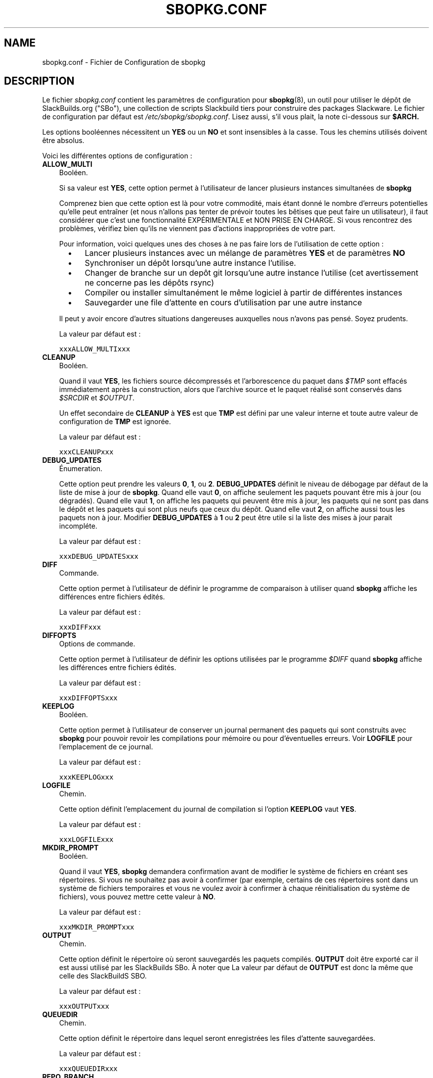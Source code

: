 .\"=====================================================================
.TH SBOPKG.CONF 5 "xxxDATExxx" sbopkg-SVN ""
.\"=====================================================================
.SH NAME
sbopkg.conf \- Fichier de Configuration de sbopkg
.\"=====================================================================
.SH DESCRIPTION

Le fichier 
.I sbopkg.conf
contient les paramètres de configuration pour
.BR sbopkg (8),
un outil pour utiliser le dépôt de SlackBuilds.org ("SBo"), 
une collection de scripts Slackbuild tiers pour construire des 
packages Slackware.
Le fichier de configuration par défaut est   
.IR /etc/sbopkg/sbopkg.conf .
Lisez aussi, s'il vous plait, la note ci-dessous sur
.BR $ARCH.
.PP
Les options booléennes nécessitent un
.B YES
ou un
.B NO
et sont insensibles à la casse.
Tous les chemins utilisés doivent être absolus.
.PP
Voici les différentes options de configuration\ :
.\"---------------------------------------------------------------------
.TP 3
.B ALLOW_MULTI
Booléen.
.IP
Si sa valeur est
.BR YES ,
cette option permet à l'utilisateur de lancer plusieurs instances 
simultanées de 
.B sbopkg
.IP
Comprenez bien que cette option est là pour votre commodité, mais étant 
donné le nombre d'erreurs potentielles qu'elle peut entraîner (et nous 
n'allons pas tenter de prévoir toutes les bêtises que peut 
faire un utilisateur), il faut considérer que c'est une fonctionnalité 
EXPÉRIMENTALE et NON PRISE EN CHARGE. 
Si vous rencontrez des problèmes, vérifiez bien qu'ils ne viennent pas 
d'actions inappropriées de votre part.

Pour information, voici quelques unes des choses à ne pas faire lors 
de l'utilisation de cette option\ : 
.RS 5
.TP 3
\(bu
Lancer plusieurs instances avec un mélange de paramètres
.B YES
et de paramètres
.B NO
.TP
\(bu
Synchroniser un dépôt lorsqu'une autre instance l'utilise.
.TP
\(bu
Changer de branche sur un depôt git lorsqu'une autre instance l'utilise 
(cet avertissement ne concerne pas les dépôts rsync)
.TP
\(bu
Compiler ou installer simultanément le même logiciel à partir de 
différentes instances
.TP
\(bu
Sauvegarder une file d'attente en cours d'utilisation 
par une autre instance
.RE
.IP
Il peut y avoir encore d'autres situations dangereuses auxquelles 
nous n'avons pas pensé. Soyez prudents.
.IP
La valeur par défaut est\ :
.IP
\fCxxxALLOW_MULTIxxx\fP
.\"---------------------------------------------------------------------
.TP
.B CLEANUP
Booléen.
.IP
Quand il vaut
.BR YES ,
les fichiers source décompressés et l'arborescence du paquet dans
.I $TMP
sont effacés immédiatement après la construction, alors que l'archive 
source et le paquet réalisé sont conservés dans 
.I $SRCDIR
et
.IR $OUTPUT .
.IP
Un effet secondaire de
.B CLEANUP
à
.B YES
est que
.B TMP
est défini par une valeur interne et toute autre valeur de 
configuration de 
.B TMP
est ignorée.
.IP
La valeur par défaut est\ : 
.IP
\fCxxxCLEANUPxxx\fP
.\"---------------------------------------------------------------------
.TP
.B DEBUG_UPDATES
Énumeration.
.IP
Cette option peut prendre les valeurs
.BR 0 ,
.BR 1 ,
ou
.BR 2 .
.B DEBUG_UPDATES
définit le niveau de débogage par défaut de la liste de mise à jour de 
.BR sbopkg .
Quand elle vaut
.BR 0 ,
on affiche seulement les paquets pouvant être mis à jour (ou dégradés).
Quand elle vaut
.BR 1 ,
on affiche les paquets qui peuvent être mis à jour, les paquets qui ne 
sont pas dans le dépôt et les paquets qui sont plus neufs que ceux du 
dépôt.
Quand elle vaut
.BR 2 ,
on affiche aussi tous les paquets non à jour.
Modifier
.B DEBUG_UPDATES
à
.B 1
ou
.B 2
peut être utile si la liste des mises à jour parait incompléte. 
.IP
La valeur par défaut est\ : 
.IP
\fCxxxDEBUG_UPDATESxxx\fP
.\"---------------------------------------------------------------------
.TP
.B DIFF
Commande.
.IP
Cette option permet à l'utilisateur de définir le programme de 
comparaison à utiliser quand 
.B sbopkg
affiche les différences entre fichiers édités.
.IP
La valeur par défaut est\ : 
.IP
\fCxxxDIFFxxx\fP
.\"---------------------------------------------------------------------
.TP
.B DIFFOPTS
Options de commande.
.IP
Cette option permet à l'utilisateur de définir les options utilisées 
par le programme 
.I $DIFF
quand 
.B sbopkg
affiche les différences entre fichiers édités.
.IP
La valeur par défaut est\ : 
.IP
\fCxxxDIFFOPTSxxx\fP
.\"---------------------------------------------------------------------
.TP
.B KEEPLOG
Booléen.
.IP
Cette option permet à l'utilisateur de conserver un journal permanent 
des paquets qui sont construits avec 
.B sbopkg
pour pouvoir revoir les compilations pour mémoire ou pour d'éventuelles
erreurs.
Voir
.B LOGFILE
pour l'emplacement de ce journal.
.IP
La valeur par défaut est\ : 
.IP
\fCxxxKEEPLOGxxx\fP
.\"---------------------------------------------------------------------
.TP
.B LOGFILE
Chemin.
.IP
Cette option définit l'emplacement du journal de compilation si l'option
.B KEEPLOG
vaut
.BR YES .
.IP
La valeur par défaut est\ : 
.IP
\fCxxxLOGFILExxx\fP
.\"---------------------------------------------------------------------
.TP
.B MKDIR_PROMPT
Booléen.
.IP
Quand il vaut
.BR YES ,
.B sbopkg
demandera confirmation avant de modifier le système de fichiers en 
créant ses répertoires.
Si vous ne souhaitez pas avoir à confirmer (par exemple, certains de 
ces répertoires sont dans un système de fichiers temporaires et vous 
ne voulez avoir à confirmer à chaque réinitialisation du système de 
fichiers), vous pouvez mettre cette valeur à 
.BR NO .
.IP
La valeur par défaut est\ : 
.IP
\fCxxxMKDIR_PROMPTxxx\fP
.\"---------------------------------------------------------------------
.TP
.B OUTPUT
Chemin.
.IP
Cette option définit le répertoire où seront sauvegardés les paquets 
compilés.
.B OUTPUT
doit être exporté car il est aussi utilisé par les SlackBuilds SBo. 
À noter que La valeur par défaut de 
.B OUTPUT
est donc la même que celle des SlackBuildS SBO.
.IP
La valeur par défaut est\ : 
.IP
\fCxxxOUTPUTxxx\fP
.\"---------------------------------------------------------------------
.TP
.B QUEUEDIR
Chemin.
.IP
Cette option définit le répertoire dans lequel seront enregistrées les 
files d'attente sauvegardées.
.IP
La valeur par défaut est\ : 
.IP
\fCxxxQUEUEDIRxxx\fP
.\"---------------------------------------------------------------------
.TP
.B REPO_BRANCH
Énumeration.
.IP
Cette option permet à l'utilisateur de définir la branche active 
par défaut. Les valeurs actuellement possibles sont indiquées dans le 
fichier
.I repos.d/*
et peuvent aussi être affichées en tapant
.RS
.IP
.nf
\fC# sbopkg -V ?\fP
.fi
.RE
.IP
La valeur par défaut est\ : 
.IP
\fCxxxREPO_BRANCHxxx\fP
.\"---------------------------------------------------------------------
.TP
.B REPO_NAME
Énumeration.
.IP
Cette option permet à l'utilisateur de choisir le dépôt à utiliser. 
Voir
.B REPO_BRANCH
pour savoir comment obtenir une liste des valeurs admises.
Le choix "local" correspond à un dépôt géré par l'utilisateur et 
dont la structure doit être identique à celle de SBo, c'est à dire avec 
une hiérarchie
.I category/package/files

Note\ : toutes les variables 
.B REPO_*
sont concernées par les fichiers de dépôt gérés dans le répertoire 
.I /etc/sbopkg/repos.d.
Lire le fichier
.I README-repos.d
dans le répertoire de documentation de
.B sbopkg
.IP
La valeur par défaut est\ : 
.IP
\fCxxxREPO_NAMExxx\fP
.\"---------------------------------------------------------------------
.TP
.B REPO_ROOT
Chemin.
.IP
Cette option permet à l'utilisateur de définir l'emplacement des 
miroirs locaux des dépôts externes. 
Actuellement la taille d'une copie locale du dépôt SBo est xxxSIZExxx.
.IP
La valeur par défaut est\ : 
.IP
\fCxxxREPO_ROOTxxx\fP
.\"---------------------------------------------------------------------
.TP
.B RSYNCFLAGS
Options de commande.
.IP
.B Rsync
est utilisé par 
.B sbopkg
pour dupliquer le dépôt de SlackBuilds.org.
Cette option permet à l'utilisateur d'ajuster les indicateurs (options) 
de 
.B rsync
utilisés par
.BR sbopkg .
Les utilisateurs sont mis en garde contre toute modification des 
valeurs par défaut de ces indicateurs, de nouvelles valeurs pouvant 
fonctionner ou non.
Note\ : la commande 
.B rsync
de
.B sbopkg
utilise déjà les indicateurs 
.BR \-\-archive ,
.BR \-\-delete ,
.BR \-\-no-owner ,
et
.B \-\-exclude
il n'est donc pas nécessaire de les ajouter dans les options de 
.B RSYNCFLAGS
Modifier ces options par défaut n'est pas conseillé.
Cependant,
.B \-\-timeout
est une option utile à tester en cas d'erreur de synchronisation.
.IP
La valeur par défaut est\ : 
.IP
\fCxxxRSYNCFLAGSxxx\fP
.\"---------------------------------------------------------------------
.TP
.B SBOPKGTMP
Chemin.
.IP
Cette option indique le répertoire dans lequel certains fichiers 
de travail spécifiques à 
.B sbopkg
seront sauvegardés temporairement.
.IP
La valeur par défaut est\ : 
.IP
\fCxxxSBOPKGTMPxxx\fP
.\"---------------------------------------------------------------------
.TP
.B SRCDIR
Chemin.
.IP
Cette option indique l'emplacement du répertoire cache qui  
contiendra la sauvegarde des sources téléchargés.
.IP
La valeur par défaut est\ : 
.IP
\fCxxxSRCDIRxxx\fP
.\"---------------------------------------------------------------------
.TP
.B TMP
Chemin.
.IP
Cette option définit le répertoire dans lequel seront sauvegardés les 
paquets construits.
.B TMP
doit être exporté car il est aussi utilisé par les SlackBuilds SBo.
À noter que la valeur par défaut de 
.B TMP
est donc identique à celle des SlackBuildS SBo.
.IP
À noter aussi que si la variable
.B CLEANUP
vaut
.BR YES ,
toute personnalisation de 
.B TMP
est ignorée
.IP
La valeur par défaut est\ : 
.IP
\fCxxxTMPxxx\fP
.\"---------------------------------------------------------------------
.TP
.B WGETFLAGS
Options de commande.
.IP
.B Wget
est utilisé par
.B sbopkg
pour télécharger les sources des paquets à compiler.
Cette option permet à l'utilisateur d'ajuster les indicateurs 
(options) de 
.B wget
utilisés par 
.BR sbopkg .
Les utilisateurs sont mis en garde contre toute modification des 
valeurs par défaut de ces indicateurs, de nouvelles valeurs pouvant 
fonctionner ou non.
Note\ : la commande 
.B wget
de 
.B sbopkg
utilise déjà l'indicateur
.B \-O
il n'est donc pas nécessaire de le rajouter dans les options de 
.B WGETFLAGS
Modifier ces 
options par défaut n'est pas conseillé.
Cependant,
.B \-\-timeout
est une option utile à tester en cas d'erreur de téléchargement.
.IP
La valeur par défaut est\ : 
.IP
\fCxxxWGETFLAGSxxx\fP
.\"=====================================================================
.SH NOTES
.\"---------------------------------------------------------------------
.SS Overriding Environmental Variables
Il est possible de définir ou de redéfinir des variables d'environnement 
et de les exporter vers les scripts SlackBuilds lorsqu'il sont 
construits avec 
.BR sbopkg .
Ceci est déjà demontré dans l'exemple suivant (et d'autres 
semblables) dans le fichier 
.I sbopkg.conf .
.RS
.PP
.nf
\fCexport TMP=${TMP:-/tmp/SBo}\fP
.fi
.RE
.PP
Ceci définit la valeur de 
.B TMP
à
.I /tmp/SBo
for building SBo packages within
pour la construction des paquets SBo dans 
.B sbopkg
(c'est déjà la valeur par défaut dans les SlackBuilds SBo). 
Puisque cette variable est exportée, elle peut être modifiée à la fois 
pour 
.B sbopkg
et pour la construction des paquets dans 
.BR sbopkg .
Par exemple, modifier cette ligne pour\ :
.RS
.PP
.nf
\fCexport TMP=${TMP:-/home/sbo/tmp}\fP
.fi
.RE
.PP
définit
.B TMP
comme
.I /home/sbo/tmp
pour la construction des paquets SBo, mais permet cependant de 
l'outrepasser au démarrage en lançant 
.B sbopkg
ainsi 
.RS
.PP
.nf
\fC# export TMP=foo; sbopkg\fP
.fi
.RE
.PP
.B OUTPUT
peut aussi être modifié pour sauvegarder les paquets compilés dans un 
autre emplacement que celui par défaut,
.IR /tmp .
.PP
On peut également exporter dans
.I sbopkg.conf
des variables qui ne sont aucunement utilisées par 
.B sbopkg .
.\"---------------------------------------------------------------------
.SS À propos de la variable ARCH
Vous pouvez vous demander pourquoi 
.B ARCH
n'est pas configuré dans le fichier par défaut
.I sbopkg.conf .
La raison est qu'il n'a pas à y être.
Si
.B ARCH
n'est pas défini,
.B sbopkg
fait certaines vérifications (utilisant la sortie de
.BR "uname \-m" )
pour déterminer l'architecture du système. 
Si cette architecture est x86, x86_64 ou arm*, alors
.B sbopkg
définit automatiquement 
.B ARCH
à i486, x86_64, ou arm, respectivement.
Si
.B ARCH
est défini,
.B sbopkg
récupère cette définition.
Ce qui signifie que l'utilisateur peut, par exemple, ajouter
.B export ARCH=i686
dans son
.I .bashrc
ou dans un fichier similaire, il peut aussi exécuter, dans un terminal 
root, quelque chose comme
.RS
.PP
.nf
\fC# export ARCH=i686; sbopkg\fP
.fi
.RE
.PP
L'utilisateur peut aussi l'ajouter manuellement dans son fichier 
.I sbopkg.conf
s'il le souhaite.
En conclusion, si
.B ARCH
n'est pas défini par l'utilisateur et si 
.B sbopkg
ne détecte pas l'une des architectures citées précédemment, alors
.B ARCH
prendra par défaut la valeur définie dans les SlackBuilds.
À noter que le SlackBuild peut, dans certains cas, écarter ou 
outrepasser des paramètres précédents de 
.B ARCH
si c'est nécessaire pour la compilation.
.\"=====================================================================
.SH FILES
.TP 3
.I /etc/sbopkg/sbopkg.conf
Fichier qui contient les options de configuration.
.TP
.I /etc/sbopkg/renames.d/50-default
Fichier contenant la liste des logiciels du dépôt SBo qui ont été 
renommés.
Voir le fichier
.I README-renames.d
dans le répertoire de documentation de 
.B sbopkg
pour plus d'information.
.TP
.I /etc/sbopkg/repos.d/{40-sbo.repo,50-sb64.repo,60-local.repo}
Trois fichiers par défaut pour les différents types de dépôts de 
.B sbopkg .
Voir le fichier
.I README-repos.d
dans le répertoire de documentation de 
.B sbopkg
pour plus d'information.
.\"=====================================================================
.SH AUTHORS
Chess Griffin
<chess@chessgriffin.com>
.PP
Mauro Giachero
<mauro.giachero@gmail.com>
.PP
slakmagik
<slakmagik@gmail.com>
.\"=====================================================================
.\" Make the release process handle a DOCDIR here? But the files from
.\" the official tarball go here.
.SH VOIR AUSSI
.BR diff (1),
.BR rsync (1),
.BR sbopkg (8),
.BR uname (1),
.BR wget (1),
.IR /usr/doc/sbopkg-SVN/*
.\"=====================================================================
.SH TRADUCTION
Ce document est une traduction réalisée par M.C Collilieux 
<mccnews@free.fr> le 28\ juillet\ 2010.
N'hésitez pas à signaler au traducteur, toute erreur dans cette 
page de manuel.
La version anglaise la plus à jour de ce document est toujours 
consultable via la commande\ : «\ \fBLANG=en\ man\ 5\ sbopkg.conf\fR\ ».
